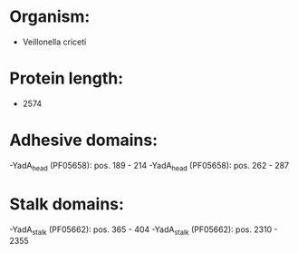* Organism:
- Veillonella criceti
* Protein length:
- 2574
* Adhesive domains:
-YadA_head (PF05658): pos. 189 - 214
-YadA_head (PF05658): pos. 262 - 287
* Stalk domains:
-YadA_stalk (PF05662): pos. 365 - 404
-YadA_stalk (PF05662): pos. 2310 - 2355

